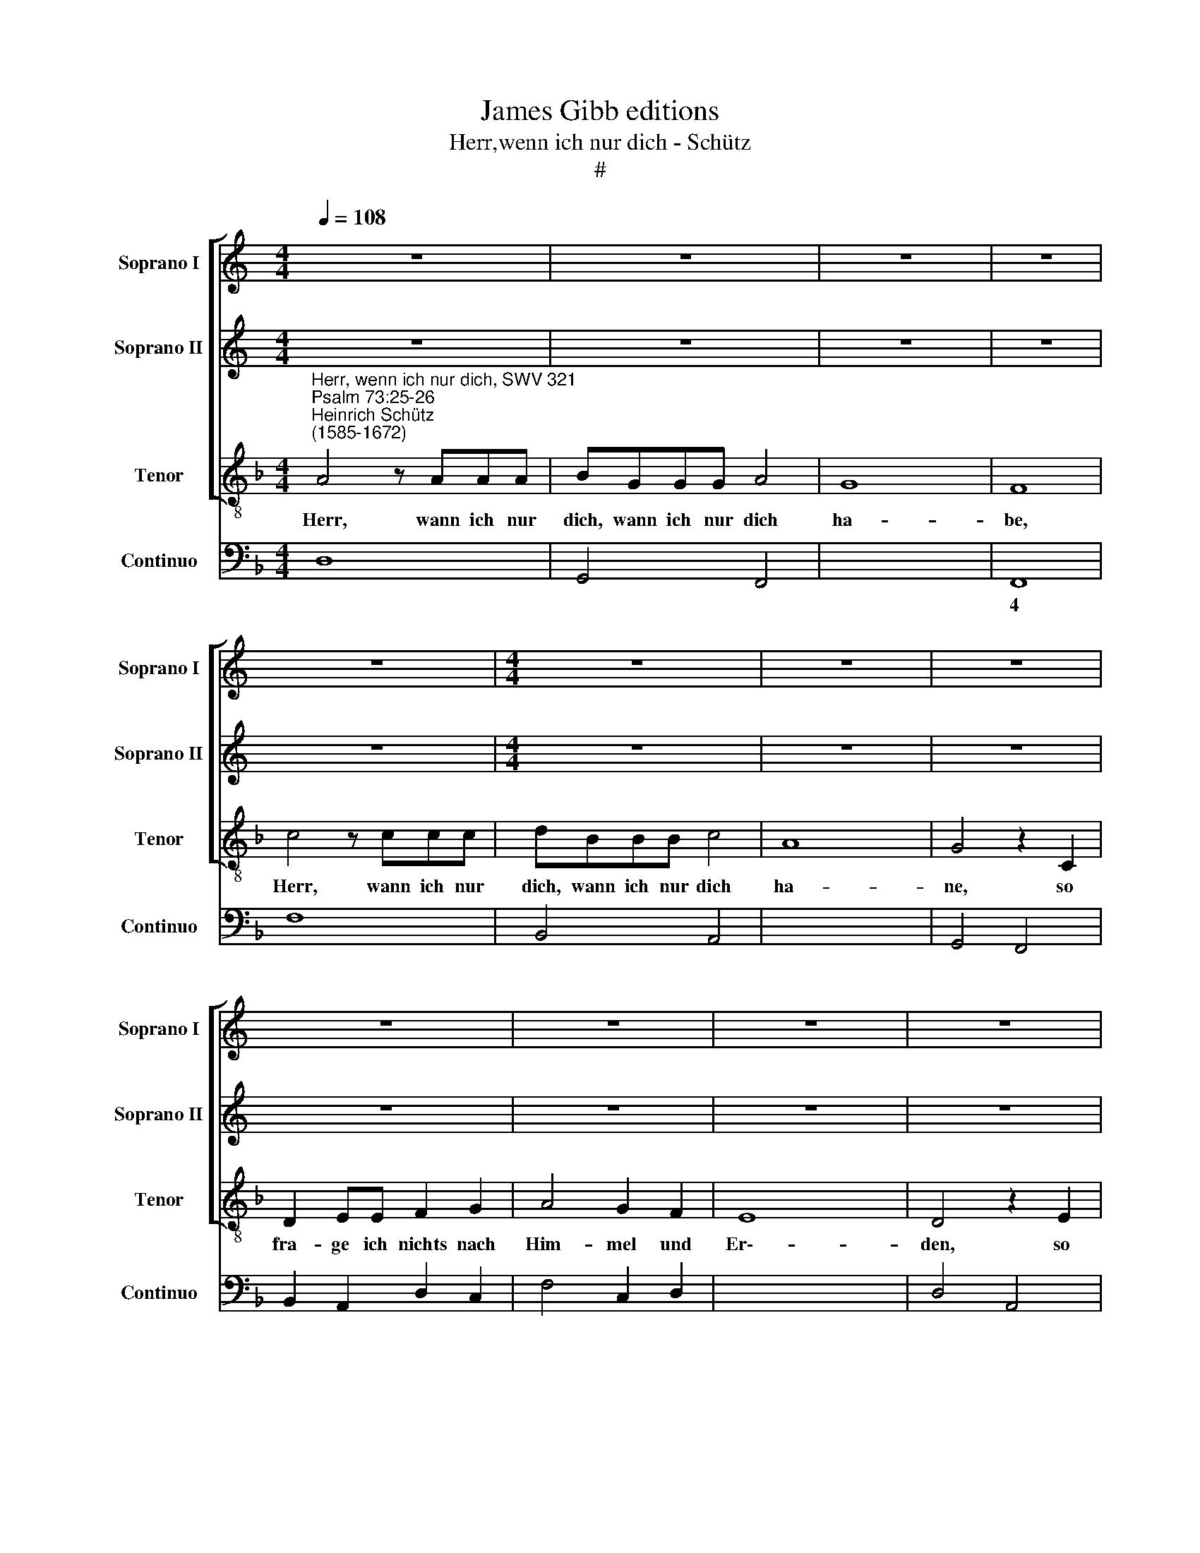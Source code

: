 X:1
T:James Gibb editions
T:Herr,wenn ich nur dich - Schütz
T:#
%%score [ 1 2 3 ] 4
L:1/8
Q:1/4=108
M:4/4
K:C
V:1 treble nm="Soprano I" snm="Soprano I"
V:2 treble nm="Soprano II" snm="Soprano II"
V:3 treble-8 nm="Tenor" snm="Tenor"
V:4 bass nm="Continuo" snm="Continuo"
V:1
 z8 | z8 | z8 | z8 | z8 |[M:4/4] z8 | z8 | z8 | z8 | z8 | z8 | z8 |[M:4/4] z8 | z8 | z8 | z8 | z8 | %17
w: |||||||||||||||||
 z8 | z8 ||[K:F][M:4/4][K:treble] A4 z AAA | BGGG A4 | G8 | F8 | c4 z ccc | dBBB c4 | A8 | G4 z4 | %27
w: ||Herr, wann ich nur|dich, wann ich nur dich|ha-|be,|Herr, wann ich nur|dich, wann uch nur dich|ha\--|be,|
 z8 | z8 | z8 | z4 z2 E2 | F2 GG A2 B2 | c4 B2 A2 | G8 | F4 z ccc | dBBB c4 | B4 AAAA | BGGG A4 | %38
w: |||so|fra- ge ich nichts nach|Hirn- mel und|Er-|den, wann ich nur|dich, wann ich nur dich|ha- be, wann ich nur|dich, wann ich nur dich|
 E8 | D8 | z8 | z4 A2 AA | G2 G2 G4 | F2 E2 D4 | GABc ABcd | c4 CDEF | D4 EFGA | F2 FG A2 B2 | G8 | %49
w: ha-|be,||wann mir gleich|Leib und See-|le ver- schmacht,|so bist du doch, so bist du doch,|Gott, so bist du doch,|Gott, so bist du doch,|Gott, so bist du doch,|Gott,|
 z8 | z4 GABc | A2 FG AFGA | B2 G2 ^F2 F2 | DE=FG E4 | z2 AB cABc | d2 DE FDEF | G2 Bc dBcd | %57
w: |so bist du doch,|Gott, all- zeit mei- nes Her- zens|Trost und mein Theil,|so bist du doch, Gott,|all- zeit mei- nes Her- zens|Trost, all- zeit mei- nes Her- zens|Trost, all- zeit mei- nes Her- zens|
 _e2 c2 A4 | G4 z4 | z4 GABc | A2 FG AFGA | B2 A2 G4 | F4 CDEF | D4 z4 | z4 EFGA | F2 AB cABc | %66
w: Trost und mein|Theil,|so bist du doch,|Gott, all- zeit mei- nes Her- zens|Trost und mein|Theil, so bist du doch,|Gott,|so bist du doch,|Gott, all- zeit mei- nes Her- zens|
 d2 B4 A2 | B4 z4 | z2 GA BGAB | c2 _e2 d4 | c4 GABc | A2 cd ecde | f4 e2 (d2- | d2 ^c=B c4) | %74
w: Trost und mein|Theil,|all- zeit mei- nes Her- zens|Trost und mein|Theil, so bist du doch,|Gott, all- zeit mei- nes Her- zens|Trost und mein||
[Q:1/4=105] d8- |[Q:1/4=102] d4[Q:1/4=101] z2[Q:1/4=100] d2 |[Q:1/4=97] B8 | %77
w: Theil,|* und|mein|
[Q:1/4=93] !fermata!A8 |] %78
w: Theil.|
V:2
 z8 | z8 | z8 | z8 | z8 |[M:4/4] z8 | z8 | z8 | z8 | z8 | z8 | z8 |[M:4/4] z8 | z8 | z8 | z8 | z8 | %17
w: |||||||||||||||||
 z8 | z8 ||[K:F][M:4/4][K:treble] ^F4 z FFF | GEEE F2 (F2- | F2 ED E4) | F8 | A4 z AAA | FGGG E4 | %25
w: ||Herr, wann ich nur|dich wann ich nur dich ha\-||be,|Herr, wann ich nur|dich, wann uch nur dich|
 (^F2 G4 F2) | G4 z2 C2 | D2 EE F2 G2 | A4 G2 F2 | E8 | D4 z2 ^C2 | D2 EE F2 D2 | A4 G2 F2 | %33
w: ha\- * *|be, so|fra- ge ich nichts nach|Hirn- mel und|Er\--|den, so|fra- ge ich nichts nach|Hirn- mel und|
 (F2 ED E4) | FDDD E4 | D4 Cccc | dBBB c4 | z CCC C2 (D2- | D2 ^C=B, C4) | D8 | z4 F2 FF | %41
w: Er\- * * *|den, wann ich nur dich|ha- be, wann ich nur|dich, wann ich nur dich,|wann ich nur dich ha\-||be,|wann mir gleich|
 F2 F2 F4- | F4 E2 E2 | D4 DEFG | E4 FGAB | A4 z4 | FGAB G4 | z4 DEFG | E8 | z8 | z4 EFGE | %51
w: Leib und See\-|* le ver-|schmacht, so bist du doch,|Gott, so bist du doch,|Gott,|so bist du doch, Gott,|so bist du doch,|Gott,||so bist du doch.|
 F2 AB cABc | d2 B2 A4 | G4 GABc | A4 z4 | z2 FG AFGA | B2 GA BGAB | c2 G4 ^F2 | G4 DEFG | %59
w: Gott, all- zeit mei- nes Her- zens|Trost und mein|Theil, so bis du doch,|Gott,|all- zeit mei- nes Her- zens|Trost, all- zeit mei- nes Her- zens|Trost und mein|Theil, so bist du doch,|
 E2 CD ECDE | F2 DE FDEF | G2 F4 E2 | F4 z4 | z4 DEFG | E4 z4 | z2 FG AFGA | B2 d2 c4 | B4 FGAB | %68
w: Gott, all- zeit mei- nes Her- zens|Trost, all- zeit mei- nes Her- zens|Trost und mein|Theil,|so bist du doch,|Gott,|all- zeit mei- nes Her- zens|Trost und mein|Theil, so bist du doch,|
 G2 Bc dBcd | _e2 c4 =B2 | c4 z4 | z2 AB cA=Bc | d4 f2 f2 | e4 E^FGA | ^F2 FG AFGA | B4 A4 | G8 | %77
w: Gott, all- zeit mei- nes Her- zens|Trost und mein|Theil,|all- zeit mei- nes Her- zens|Trost und mein|Theil, so bist du doch,|Gott, all- zeit mei- nes Her- zens|Trost un|mein|
 !fermata!^F8 |] %78
w: Theil.|
V:3
[K:F]"^Herr, wenn ich nur dich, SWV 321""^Psalm 73:25-26""^Heinrich Schütz\n(1585-1672)" A4 z AAA | %1
w: Herr, wann ich nur|
 BGGG A4 | G8 | F8 | c4 z ccc | dBBB c4 | A8 | G4 z2 C2 | D2 EE F2 G2 | A4 G2 F2 | E8 | D4 z2 E2 | %12
w: dich, wann ich nur dich|ha-|be,|Herr, wann ich nur|dich, wann ich nur dich|ha-|ne, so|fra- ge ich nichts nach|Him- mel und|Er\--|den, so|
 F2 GG A2 B2 | c4 B2 A2 | G8 | F4 z GGG | AFFF G4 | E8 | D8 || d4 z ddd | Gccc F4 | c8 | F8 | %23
w: fra- ge ich nichts nach|Him- mel und|Er-|den, wann ich nur|dich, wenn ich nur dich|ha-|be.|Herr, wann ich nur|dich, wann ich nur dich|ha-|be,|
 F4 z FFF | BGGG A4 | d8 | G4 z4 | z8 | z8 | z8 | z8 | z8 | z8 | c4 z ccc | dBBB c4 | B4 AAAA | %36
w: Herr, wann ich nur|dich, wann uch nur dich|ha-|be,|||||||Herr, wann ich nur|dich, wann ich nur dich|ha- be, wann ich nur|
 BGGG AFFF | GEEE F4 | A8 | D8 | z8 | d2 dd d2 c2 | =B4 c4- | c4 =B2 B2 | c4 z4 | F2 FF F4- | %46
w: dich, wann ich nur dich, wann ich nur|dich, wann ich nur dich|ha-|be,||wann mir gleich Leib und|See\- *|* le ver-|schmacht,|wann mir gleich Leib|
 F4 E4 | D4 D2 D2 | C4 GABc | A2 FG AFGA | B2 A2 G4 | F4 z4 | z4 ABcd | =B4 z4 | z2 FG AFGA | %55
w: * und|See- le ver-|schmacht, so bist du doch,|Gott, all- zeit mei- nes Her- zens|Trost und mein|Theil,|so bis du doch,|Gott,|all- zeit mei- nes Her- zens|
 B6 A2 | G4 G4 | z4 ABcd | =B2 GA BGAB | c2 A2 G4 | F4 z4 | z4 GABc | A2 FG AFGA | B2 GA BGAB | %64
w: Trost und|mein Theil,|so bist du doch,|Gott, all- zeit mein- nes Her- zens|Trost un mein|Theil,|so bist du doch,|Gott, all- zeit mei- nes Her- zens|Trost, all- zeit mei- nes Her- zens|
 c2 AB cABc | d2 d4 c2 | B4 cd_ef | d2 Bc dBcd | _e2 e4 d2 | c4 d!courtesy!=efg | e2 cd ecde | %71
w: Trost, all- zeit mei- nes Her- zens|Trost und mein|Theil, so bist du doch.|Gott, all- zeit mei- nes Her- zens|Trost und mein|Theil, so bist du doch,|Gott, all- zeit mei- nes Her- zens|
 f2 f4 e2 | d4 d4 | A8 | D2 DE ^FDEF | G4 ^F4 | G8 | !fermata!D8 |] %78
w: Trost, Her- zens|Trost und|mein|Theil, all- zeit mei- nes Her- zens|Trost un|mein|Theil.|
V:4
[K:F] D,8 | G,,4 F,,4 | x4- x4 | F,,8 | F,8 | B,,4 A,,4 | x2- x4 x2 | G,,4 F,,4 | %8
w: ||4||||||
w: ||||||||
 B,,2 A,,2 D,2 C,2 | F,4 C,2 D,2 | x2- x4 x2 | D,4 A,,4 | D,2 C,2 F,,2 G,,2 | A,,4 B,,2 F,,2 | %14
w: ||||||
w: ||||||
 x2- x4 x2 | F,,4 E,,4 | D,,4 G,,4 | x2- x4 x2 | D,,8 || D,6 D,D, | G,,C, C,2 F,,4 | x4- x4 | %22
w: 3|||||||4|
w: ||||||||
 F,,8 | F,6 F,,F,, | B,,G,, G,,2 A,,4 | x2- x4 x2 | G,,4 F,,4 | B,,2 A,,2 D,2 C,2 | F,,4 G,,4 | %29
w: |||||||
w: |||||||
 x2- x4 x2 | D,4 A,,4 | D,2 C,2 F,,2 G,,2 | F,,4 G,,2 A,,2 | x4- x4 | D,B,, B,,2 C,4 | %35
w: |||* * 6|4||
w: ||||||
 B,,4 A,,2 A,,A,, | B,,G,, G,,2 A,,F,, F,,2 | G,,E,, E,,2 x2- x2 | x4- x4 | D,,8 | D,8 | D,6 C,2 | %42
w: ||* 6 6 5|4|||* 6|
w: |||||||
 =B,,4 C,4- | C,4 =B,,4 | C,4 F,,4 | F,2 F,F, F,4- | F,4 E,4 | D,6 D,2 | C,4 C,4 | %49
w: 6 *|4 *||* * * 5|6 *|* 6||
w: |2 *||||||
 F,2 E,2 D,2 C,2 | B,,4 C,4 | F,4 F,,4 | B,,2- B,,C, D,4 | G,4 C,4 | F,8 | B,,6 x-x | G,,8 | %57
w: |||* 6 * *|||* 5||
w: ||||||||
 C,4 x2- x2 | G,8 | x2- x2 x2 x2 | F,2 E,2 D,2 C,2 | x2- x2 x2- x2 | F,,8 | G,,8 | A,,8 | D,6 x-x | %66
w: * 4||||6 4||||* 5|
w: ||3|||||||
 B,,4 x2- x2 | B,,8 | _E,6 x-x | C,4 x2- x2 | C,8 | F,6 x-x | D,8 | x4- x4 | D,4 D,4 | G,,4 ^F,,4 | %76
w: * 4||* 5|* 4||* 5||4|||
w: ||||||||||
 G,,8 | !fermata!D,8 |] %78
w: ||
w: ||

